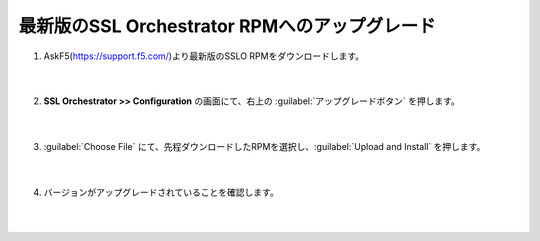 最新版のSSL Orchestrator RPMへのアップグレード
==============================================

#. AskF5(https://support.f5.com/)より最新版のSSLO RPMをダウンロードします。

    .. image:: images/mod4-1.png
    |  
#. **SSL Orchestrator >> Configuration** の画面にて、右上の :guilabel:`アップグレードボタン` を押します。

    .. image:: images/mod4-2.png
    |  
#. :guilabel:`Choose File` にて、先程ダウンロードしたRPMを選択し、:guilabel:`Upload and Install` を押します。

    .. image:: images/mod4-3.png
    |  
#. バージョンがアップグレードされていることを確認します。

    .. image:: images/mod4-4.png
    |  
